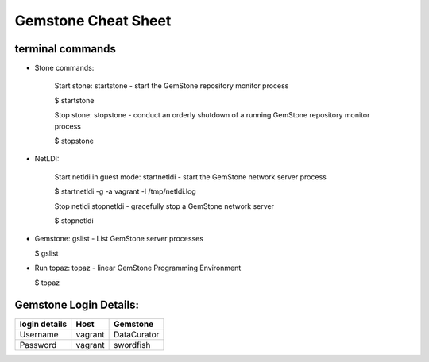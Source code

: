 ======================
Gemstone Cheat Sheet
======================
terminal commands
----------------------------------------

- Stone commands:

    Start stone:
    startstone - start the GemStone repository monitor process

    $ startstone

    Stop stone:
    stopstone - conduct an orderly shutdown of a running GemStone repository monitor process

    $ stopstone

- NetLDI:

    Start netldi in guest mode:
    startnetldi - start the GemStone network server process

    $ startnetldi -g -a vagrant -l /tmp/netldi.log

    Stop netldi
    stopnetldi - gracefully stop a GemStone network server

    $ stopnetldi 

- Gemstone:
  gslist - List GemStone server processes

  $ gslist

- Run topaz:
  topaz - linear GemStone Programming Environment

  $ topaz

Gemstone Login Details:
---------------------------------------------

=============  ============  ============
login details  Host          Gemstone
=============  ============  ============
Username       vagrant       DataCurator
Password       vagrant       swordfish
=============  ============  ============